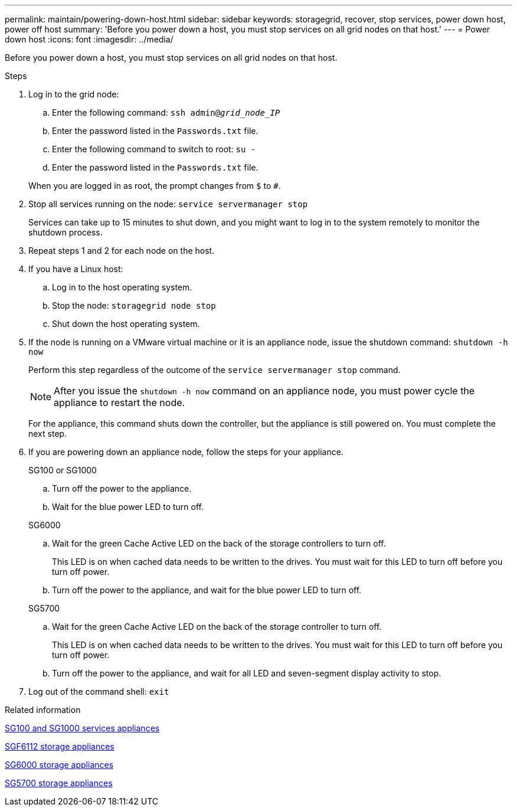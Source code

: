 ---
permalink: maintain/powering-down-host.html
sidebar: sidebar
keywords: storagegrid, recover, stop services, power down host, power off host
summary: 'Before you power down a host, you must stop services on all grid nodes on that host.'
---
= Power down host
:icons: font
:imagesdir: ../media/

[.lead]
Before you power down a host, you must stop services on all grid nodes on that host.

.Steps

. Log in to the grid node:
 .. Enter the following command: `ssh admin@_grid_node_IP_`
 .. Enter the password listed in the `Passwords.txt` file.
 .. Enter the following command to switch to root: `su -`
 .. Enter the password listed in the `Passwords.txt` file.

+
When you are logged in as root, the prompt changes from `$` to `#`.
. Stop all services running on the node: `service servermanager stop`
+
Services can take up to 15 minutes to shut down, and you might want to log in to the system remotely to monitor the shutdown process.

. Repeat steps 1 and 2 for each node on the host.
. If you have a Linux host:
 .. Log in to the host operating system.
 .. Stop the node: `storagegrid node stop`
 .. Shut down the host operating system.
. If the node is running on a VMware virtual machine or it is an appliance node, issue the shutdown command: `shutdown -h now`
+
Perform this step regardless of the outcome of the `service servermanager stop` command.
+
NOTE: After you issue the `shutdown -h now` command on an appliance node, you must power cycle the appliance to restart the node.
+
For the appliance, this command shuts down the controller, but the appliance is still powered on. You must complete the next step.

. If you are powering down an appliance node, follow the steps for your appliance.
+
[role="tabbed-block"]
====

.SG100 or SG1000
--

.. Turn off the power to the appliance.
.. Wait for the blue power LED to turn off.

--
.SG6000
--

.. Wait for the green Cache Active LED on the back of the storage controllers to turn off.
+
This LED is on when cached data needs to be written to the drives. You must wait for this LED to turn off before you turn off power.

.. Turn off the power to the appliance, and wait for the blue power LED to turn off.

--
.SG5700
--

.. Wait for the green Cache Active LED on the back of the storage controller to turn off.
+
This LED is on when cached data needs to be written to the drives. You must wait for this LED to turn off before you turn off power.

.. Turn off the power to the appliance, and wait for all LED and seven-segment display activity to stop.

--
====

. Log out of the command shell: `exit`

.Related information

link:../sg100-1000/index.html[SG100 and SG1000 services appliances]

link:../sg6100/index.html[SGF6112 storage appliances]

link:../sg6000/index.html[SG6000 storage appliances]

link:../sg5700/index.html[SG5700 storage appliances]
